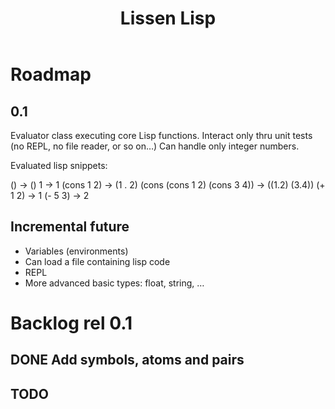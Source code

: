 
#+TITLE: Lissen Lisp 

* Roadmap

** 0.1

Evaluator class executing core Lisp functions. Interact only thru unit
tests (no REPL, no file reader, or so on...) Can handle only integer numbers.

Evaluated lisp snippets:

() -> ()
1 -> 1
(cons 1 2) -> (1 . 2)
(cons (cons 1 2) (cons 3 4)) -> ((1.2) (3.4))
(+ 1 2) -> 1
(- 5 3) -> 2


** Incremental future

- Variables (environments)
- Can load a file containing lisp code
- REPL
- More advanced basic types: float, string, ...

* Backlog rel 0.1

** DONE Add symbols, atoms and pairs

** TODO 

